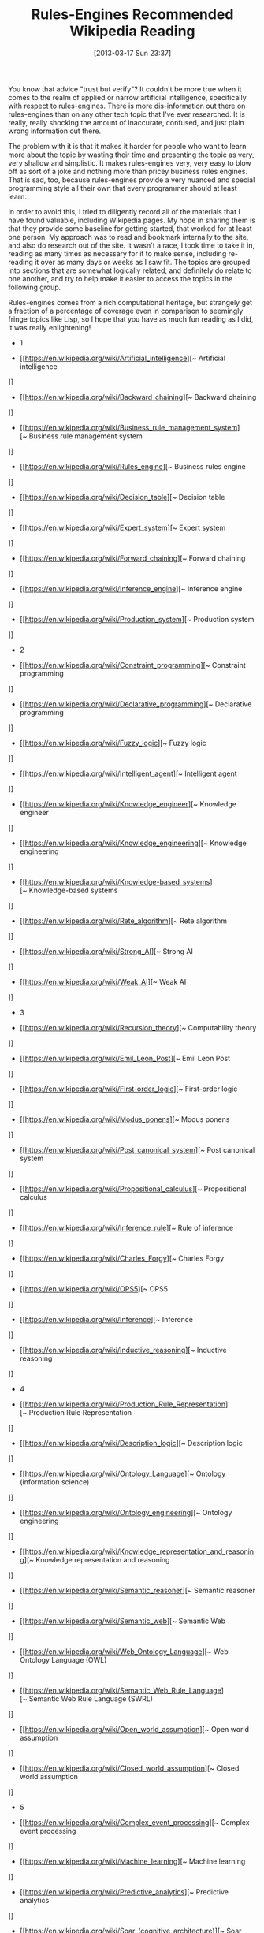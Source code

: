 #+POSTID: 7338
#+DATE: [2013-03-17 Sun 23:37]
#+OPTIONS: toc:nil num:nil todo:nil pri:nil tags:nil ^:nil TeX:nil
#+CATEGORY: Article
#+TAGS: Artificial Intelligence, Computation, Knowledge Engineering, Rules Engine, mathematics
#+TITLE: Rules-Engines Recommended Wikipedia Reading

You know that advice "trust but verify"? It couldn't be more true when it comes to the realm of applied or narrow artificial intelligence, specifically with respect to rules-engines. There is more dis-information out there on rules-engines than on any other tech topic that I've ever researched. It is really, really shocking the amount of inaccurate, confused, and just plain wrong information out there. 

The problem with it is that it makes it harder for people who want to learn more about the topic by wasting their time and presenting the topic as very, very shallow and simplistic. It makes rules-engines very, very easy to blow off as sort of a joke and nothing more than pricey business rules engines. That is sad, too, because rules-engines provide a very nuanced and special programming style all their own that every programmer should at least learn. 

In order to avoid this, I tried to diligently record all of the materials that I have found valuable, including Wikipedia pages. My hope in sharing them is that they provide some baseline for getting started, that worked for at least one person. My approach was to read and bookmark internally to the site, and also do research out of the site. It wasn't a race, I took time to take it in, reading as many times as necessary for it to make sense, including re-reading it over as many days or weeks as I saw fit. The topics are grouped into sections that are somewhat logically related, and definitely do relate to one another, and try to help make it easier to access the topics in the following group.

Rules-engines comes from a rich computational heritage, but strangely get a fraction of a percentage of coverage even in comparison to seemingly fringe topics like Lisp, so I hope that you have as much fun reading as I did, it was really enlightening!





-  1


   -  [[https://en.wikipedia.org/wiki/Artificial_intelligence][~ Artificial intelligence
]]


   -  [[https://en.wikipedia.org/wiki/Backward_chaining][~ Backward chaining
]]


   -  [[https://en.wikipedia.org/wiki/Business_rule_management_system][~ Business rule management system
]]


   -  [[https://en.wikipedia.org/wiki/Rules_engine][~ Business rules engine
]]


   -  [[https://en.wikipedia.org/wiki/Decision_table][~ Decision table
]]


   -  [[https://en.wikipedia.org/wiki/Expert_system][~ Expert system
]]


   -  [[https://en.wikipedia.org/wiki/Forward_chaining][~ Forward chaining
]]


   -  [[https://en.wikipedia.org/wiki/Inference_engine][~ Inference engine
]]


   -  [[https://en.wikipedia.org/wiki/Production_system][~ Production system
]]



   

-  2


   -  [[https://en.wikipedia.org/wiki/Constraint_programming][~ Constraint programming
]]


   -  [[https://en.wikipedia.org/wiki/Declarative_programming][~ Declarative programming
]]


   -  [[https://en.wikipedia.org/wiki/Fuzzy_logic][~ Fuzzy logic
]]


   -  [[https://en.wikipedia.org/wiki/Intelligent_agent][~ Intelligent agent
]]


   -  [[https://en.wikipedia.org/wiki/Knowledge_engineer][~ Knowledge engineer
]]


   -  [[https://en.wikipedia.org/wiki/Knowledge_engineering][~ Knowledge engineering
]]


   -  [[https://en.wikipedia.org/wiki/Knowledge-based_systems][~ Knowledge-based systems
]]


   -  [[https://en.wikipedia.org/wiki/Rete_algorithm][~ Rete algorithm
]]


   -  [[https://en.wikipedia.org/wiki/Strong_AI][~ Strong AI
]]


   -  [[https://en.wikipedia.org/wiki/Weak_AI][~ Weak AI
]]



   

-  3


   -  [[https://en.wikipedia.org/wiki/Recursion_theory][~ Computability theory
]]


   -  [[https://en.wikipedia.org/wiki/Emil_Leon_Post][~ Emil Leon Post
]]


   -  [[https://en.wikipedia.org/wiki/First-order_logic][~ First-order logic
]]


   -  [[https://en.wikipedia.org/wiki/Modus_ponens][~ Modus ponens
]]


   -  [[https://en.wikipedia.org/wiki/Post_canonical_system][~ Post canonical system
]]


   -  [[https://en.wikipedia.org/wiki/Propositional_calculus][~ Propositional calculus
]]


   -  [[https://en.wikipedia.org/wiki/Inference_rule][~ Rule of inference
]]


   -  [[https://en.wikipedia.org/wiki/Charles_Forgy][~ Charles Forgy
]]


   -  [[https://en.wikipedia.org/wiki/OPS5][~ OPS5
]]


   -  [[https://en.wikipedia.org/wiki/Inference][~ Inference
]]


   -  [[https://en.wikipedia.org/wiki/Inductive_reasoning][~ Inductive reasoning
]]



   

-  4


   -  [[https://en.wikipedia.org/wiki/Production_Rule_Representation][~ Production Rule Representation
]]


   -  [[https://en.wikipedia.org/wiki/Description_logic][~ Description logic
]]


   -  [[https://en.wikipedia.org/wiki/Ontology_Language][~ Ontology (information science)
]]


   -  [[https://en.wikipedia.org/wiki/Ontology_engineering][~ Ontology engineering
]]


   -  [[https://en.wikipedia.org/wiki/Knowledge_representation_and_reasoning][~ Knowledge representation and reasoning
]]


   -  [[https://en.wikipedia.org/wiki/Semantic_reasoner][~ Semantic reasoner
]]


   -  [[https://en.wikipedia.org/wiki/Semantic_web][~ Semantic Web
]]


   -  [[https://en.wikipedia.org/wiki/Web_Ontology_Language][~ Web Ontology Language (OWL)
]]


   -  [[https://en.wikipedia.org/wiki/Semantic_Web_Rule_Language][~ Semantic Web Rule Language (SWRL)
]]


   -  [[https://en.wikipedia.org/wiki/Open_world_assumption][~ Open world assumption
]]


   -  [[https://en.wikipedia.org/wiki/Closed_world_assumption][~ Closed world assumption
]]



   

-  5


   -  [[https://en.wikipedia.org/wiki/Complex_event_processing][~ Complex event processing
]]


   -  [[https://en.wikipedia.org/wiki/Machine_learning][~ Machine learning
]]


   -  [[https://en.wikipedia.org/wiki/Predictive_analytics][~ Predictive analytics
]]


   -  [[https://en.wikipedia.org/wiki/Soar_(cognitive_architecture)][~ Soar (cognitive architecture)
]]



   

-  6


   -  [[https://en.wikipedia.org/wiki/Control_theory][~ Control theory
]]


   -  [[https://en.wikipedia.org/wiki/Linear_programming][~ Linear programming
]]


   -  [[https://en.wikipedia.org/wiki/Support_vector_machine][~ Support vector machine
]]


   -  [[https://en.wikipedia.org/wiki/Computational_science][~ Computational science
]]



   

-  7


   -  [[https://en.wikipedia.org/wiki/Computational_Science_and_Engineering][~ Computational Science and Engineering
]]


   -  [[https://en.wikipedia.org/wiki/Applied_mathematics][~ Applied mathematics
]]


   -  [[https://en.wikipedia.org/wiki/Defeasible_logic][~ Defeasible logic
]]



   




